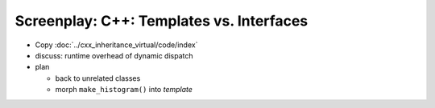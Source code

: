 Screenplay: C++: Templates vs. Interfaces
=========================================

* Copy :doc:`../cxx_inheritance_virtual/code/index`
* discuss: runtime overhead of dynamic dispatch
* plan

  * back to unrelated classes
  * morph ``make_histogram()`` into *template*

